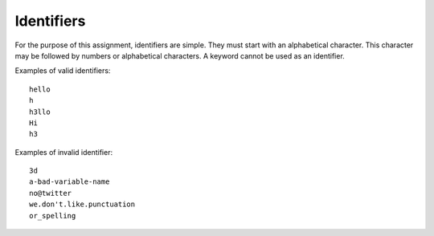 Identifiers
-----------

For the purpose of this assignment, identifiers are simple. They must
start with an alphabetical character. This character may be followed by
numbers or alphabetical characters. A keyword cannot be used as an
identifier.

Examples of valid identifiers:

::

     hello
     h
     h3llo
     Hi
     h3

Examples of invalid identifier:

::

     3d
     a-bad-variable-name
     no@twitter
     we.don't.like.punctuation
     or_spelling

